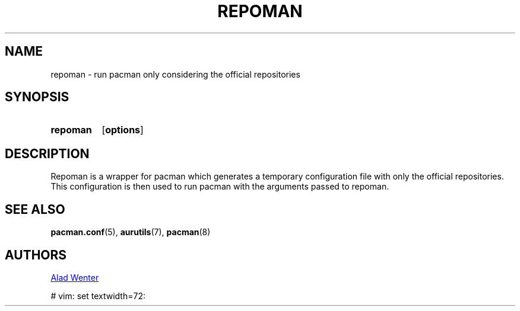.TH REPOMAN 1 2016-04-18 AURUTILS
.SH NAME
repoman \- run pacman only considering the official repositories

.SH SYNOPSIS
.SY repoman
.OP options
.YS

.SH DESCRIPTION
Repoman is a wrapper for pacman which generates a temporary
configuration file with only the official repositories. This
configuration is then used to run pacman with the arguments passed to
repoman.

.SH SEE ALSO
.BR pacman.conf (5),
.BR aurutils (7),
.BR pacman (8)

.SH AUTHORS
.MT https://github.com/AladW
Alad Wenter
.ME

# vim: set textwidth=72: